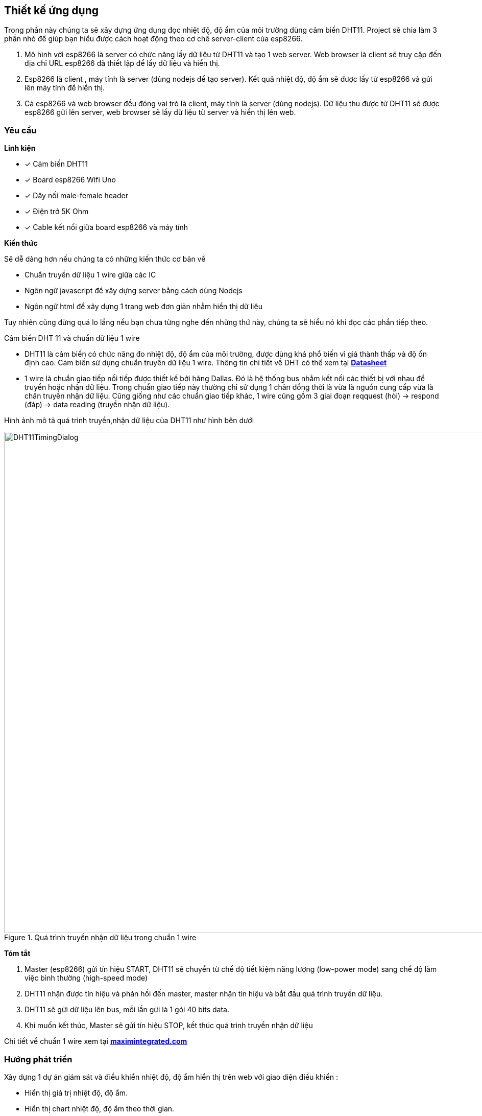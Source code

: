 == Thiết kế ứng dụng

Trong phần này chúng ta sẽ xây dựng ứng dụng đọc nhiệt độ, độ ẩm của môi trường dùng cảm biến DHT11. Project sẽ chia làm 3 phần nhỏ để giúp bạn hiểu được cách hoạt động theo cơ chế server-client của esp8266.

. Mô hình với esp8266 là server có chức năng lấy dữ liệu từ DHT11 và tạo 1 web server. Web browser là client sẽ truy cập đến địa chỉ URL esp8266 đã thiết lập để lấy dữ liệu và hiển thị.
. Esp8266 là client , máy tính là server (dùng nodejs để tạo server). Kết quả nhiệt độ, độ ẩm sẽ được lấy từ esp8266 và gửi lên máy tính để hiển thị.
. Cả esp8266 và web browser đều đóng vai trò là client, máy tính là server (dùng nodejs). Dữ liệu thu được từ DHT11 sẽ được esp8266 gửi lên server, web browser sẽ lấy dữ liệu từ server và hiển thị lên web.

=== Yêu cầu

**Linh kiện**

* [x] Cảm biến DHT11
* [x] Board esp8266 Wifi Uno
* [x] Dây nối male-female header
* [x] Điện trở 5K Ohm
* [x] Cable kết nối giữa board esp8266 và máy tính

**Kiến thức**

Sẽ dễ dàng hơn nếu chúng ta có những kiến thức cơ bản về

* Chuẩn truyền dữ liệu 1 wire giữa các IC
* Ngôn ngữ javascript để xây dựng server bằng cách dùng Nodejs
* Ngôn ngữ html để xây dựng 1 trang web đơn giản nhằm hiển thị dữ liệu

Tuy nhiên cũng đừng quá lo lắng nếu bạn chưa từng nghe đến những thứ này, chúng ta sẽ hiểu nó khi đọc các phần tiếp theo.

Cảm biến DHT 11 và chuẩn dữ liệu 1 wire

* DHT11 là cảm biến có chức năng đo nhiệt độ, độ ẩm của môi trường, được dùng khá phổ biến vì giá thành thấp và độ ổn định cao.
  Cảm biến sử dụng chuẩn truyền dữ liệu 1 wire. Thông tin chi tiết về DHT có thể xem tại http://www.micropik.com/PDF/dht11.pdf[*Datasheet*]

* 1 wire là chuẩn giao tiếp nối tiếp được thiết kế bởi hãng Dallas. Đó là hệ thống bus nhằm kết nối các thiết bị với nhau để truyền hoặc nhận dữ liệu.
  Trong chuẩn giao tiếp này thường chỉ sử dụng 1 chân đồng thời là vừa là nguồn cung cấp vừa là chân truyền nhận dữ liệu.
  Cũng giống như các chuẩn giao tiếp khác, 1 wire cũng gồm 3 giai đoạn reqquest (hỏi) -> respond (đáp) -> data reading (truyền nhận dữ liệu).

Hình ảnh mô tả quá trình truyền,nhận dữ liệu của DHT11 như hình bên dưới

.Quá trình truyền nhận dữ liệu trong chuẩn 1 wire
image::04-dht11/DHT11TimingDialog.png[width=981, align="center"]

**Tóm tắt**

  . Master (esp8266) gửi tín hiệu START, DHT11 sẽ chuyển từ chế độ tiết kiệm năng lượng (low-power mode) sang chế độ làm việc bình thường (high-speed mode)

  . DHT11 nhận được tín hiệu và phản hồi đến master, master nhận tín hiệu và bắt đầu quá trình truyền dữ liệu.

  . DHT11 sẽ gửi dữ liệu lên bus, mỗi lần gửi là 1 gói 40 bits data.

  . Khi muốn kết thúc, Master sẽ gửi tín hiệu STOP, kết thúc quá trình truyền nhận dữ liệu

Chi tiết về chuẩn 1 wire xem tại https://www.maximintegrated.com/en/app-notes/index.mvp/id/1796[*maximintegrated.com*]

=== Hướng phát triển
Xây dựng 1 dự án giám sát và điều khiển nhiệt độ, độ ẩm hiển thị trên web với giao diện điều khiển :

* Hiển thị giá trị nhiệt độ, độ ẩm.
* Hiển thị chart nhiệt độ, độ ẩm theo thời gian.
* Có 2 chế độ Auto và Manual.
    + Với chế độ Auto, nhiệt độ > 35ºC sẽ tự động bật quạt, độ ẩm > 50% sẽ bật máy phun sương.
    + Với chế độ manual có thể điều khiển quạt và máy phun sương bằng các nút nhấn ở ON/OFF
* Có tùy chọn hiển thị lịch sử nhiệt độ, độ ẩm theo thời gian từ ngày aa/bb/cccc đến ngày xx/yy/zzzz

Hình ảnh thiết kế giao diện như bên dưới:

.Giao diện điều khiển trên trang html
image::04-dht11/control interface.png[width=822, align="center"]
=== Thực hiện

**Đấu nối**

Kết nối sơ đồ mạch điện như hình bên dưới

.Kết nối DHT11 và Esp8266 Wifi Uno
image::04-dht11/DHT11Connect.png[width=822, align="center"]
